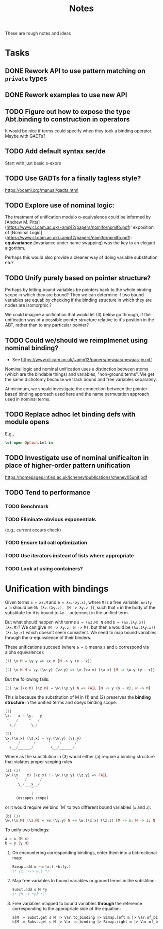 #+TITLE: Notes

These are rough notes and ideas

* Tasks
** DONE Rework API to use pattern matching on =private= types
** DONE Rework examples to use new API
** TODO Figure out how to expose the type Abt.binding to construction in operators
It would be nice if terms could specify when they took a binding operator.
Maybe with GADTs?
** TODO Add default syntax ser/de
Start with just basic s-exprs
** TODO Use GADTs for a finally tagless style?
https://ocaml.org/manual/gadts.html
** TODO Explore use of nominal logic:
The treatment of unification modulo ɑ-equivalence could be informed by [Andrew M.
Pitts](https://www.cl.cam.ac.uk/~amp12/papers/nomlfo/nomlfo.pdf)' exposition
of [Nominal Logic](https://www.cl.cam.ac.uk/~amp12/papers/nomlfo/nomlfo.pdf):
*equivariance* (invariance under name swapping) was the key to an elegant
algorithm.

Perhaps this would also provide a cleaner way of doing variable substitution
etc?
** TODO Unify purely based on pointer structure?

Perhaps by letting bound variables be pointers back to the whole binding scope
in which they are bound? Then we can determine if two bound variables are equal:
by checking if the binding structure in which they are nodes are isomorphic.?

We could imagine a unification that would let (3) below go through, if the
unification was of a possible pointer structure relative to it's position in the
ABT, rather than to any particular pointer?
** TODO Could we/should we reimplmenet using nominal binding?
- See https://www.cl.cam.ac.uk/~amp12/papers/newaas/newaas-jv.pdf

Nominal logic and nominal unification uses a distinction between atoms (which
are the bindable things) and variables, "non-ground terms". We get the same
dichotomy because we track bound and free variables separately.

At minimum, we should investigate the connection between the pointer-based
binding approach used here and the name permutation approach used in nominal
terms.
** TODO Replace adhoc let binding defs with module opens
E.g.,

#+begin_src ocaml
let open Option.Let in
#+end_src
** TODO Investigate use of nominal unificaiton in place of higher-order pattern unification
https://homepages.inf.ed.ac.uk/jcheney/publications/cheney05unif.pdf
** TODO Tend to performance
*** TODO Benchmark
*** TODO Eliminate obvious exponentials
(e.g., current occurs check)
*** TODO Ensure tail call optimization
*** TODO Use iterators instead of lists where appropriate
*** TODO Look at using containers?

* Unification with bindings

Given terms ~a = λz.M~ and ~b = λx.(λy.x)~, where ~M~ is a free variable, ~unify
a b~ should be ~Ok (λz.(λy.z), [M -> λy.z ])~, such that ~x~ in the
body of the substitute for ~M~ is bound to ~λx._~ outermost in the unified term.

But what should happen with terms ~a = (λz.M) N~ and ~b = (λx.(λy.x)) (λx.M)~?
We can give ~[M -> λy.z; N -> M]~, but then ~b~ would be ~(λx.(λy.x)) (λx.λy.z)~
which doesn't seem consistent. We need to map bound variables through the
ɑ-equivalence of their binders.

These unifications succeed (where =a ~ b= means =a= and =b= correspond via alpha
equivalence):

#+begin_src haskell
(1) \x.M = \y.y => \x.x [M -> y (y ~ x)]

(2) \x.M M = \y.(\w.y) (\w.y) => \x.(\w.x) (\w.x) [M -> \w.y (y ~ x)]
#+end_src

But the following fails:

#+begin_src  haskell
(3) \w.(\x.M) (\z.M) = \w.(\y.y) N => FAIL [M -> y (y ~ x); N -> M]
#+end_src

This is because the substitution of M in (1) and (2) preserves the *binding
structure* in the unified terms and obeys binding scope:

#+begin_src haskell
(1)
\x.   x ~ \y.   y
 ^   /     ^   /
  \_/       \_/

(2)
\x.(\w.x) (\z.x) ~ \y.(\w.y) (\z.y)
 ^    /      /      ^    /      /
  \__/______/        \__/______/
#+end_src

Where as the substitution in (3) would either (a) require a binding structure that
violates proper scoping rules


#+begin_src haskell
(a) (3)
\w.(\x.   x) (\z.x) !~ \w.(\y.y) (\z.y) => FAIL
     ^   /      /
      \_/___x__/
            ^
            |
     (escapes scope)
#+end_src

or it would require we bind `M` to two different bound variables (=x= and =z=):

#+begin_src haskell
(b) (3)
\w.(\x.M) (\z.M) = \w.(\y.y) N => \w.(\x.x) (\z.z) [M -> x; M -> z; N -> M]
#+end_src

To unify two bindings:

#+begin_src haskell
a = x.(M x)
b = y.(y M)
#+end_src

1. On encountering corresponding bindings, enter them into a bidirectional map:

   #+begin_src ocaml
   Bimap.add m ~a:(x.) ~b:(y.)
   (* {x. <-> y.} *)
   #+end_src

2. Map free variables to bound variables or ground terms in the substition:

   #+begin_src ocaml
   Subst.add s M *y
   (* [M -> *y] *)
   #+end_src

3. Free variables mapped to bound variables *through* the reference corresponding to the
   appropriate side of the equation:

   #+begin_src ocaml
   a[M := Subst.get s M |> Var.to_binding |> Bimap.left m |> Var.of_binding => x]
   b[M := Subst.get s M |> Var.to_binding |> Bimap.right m |> Var.of_binding => y]
   #+end_src

